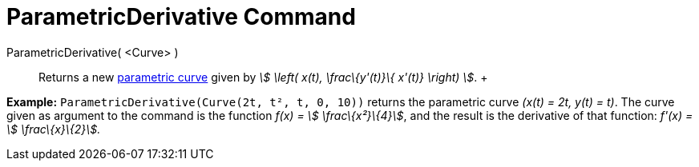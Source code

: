 = ParametricDerivative Command

ParametricDerivative( <Curve> )::
  Returns a new xref:/Curves.adoc[parametric curve] given by _stem:[ \left( x(t), \frac\{y'(t)}\{ x'(t)} \right) ]_.
  +

[EXAMPLE]

====

*Example:* `ParametricDerivative(Curve(2t, t², t, 0, 10))` returns the parametric curve _(x(t) = 2t, y(t) = t)_. The
curve given as argument to the command is the function _f(x) = stem:[ \frac\{x²}\{4}]_, and the result is the derivative
of that function: _f'(x) = stem:[ \frac\{x}\{2}]._

====
